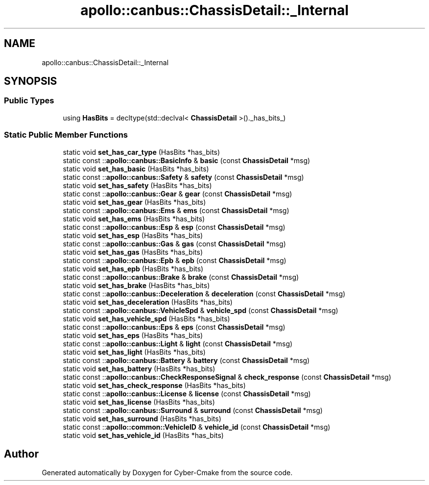 .TH "apollo::canbus::ChassisDetail::_Internal" 3 "Sun Sep 3 2023" "Version 8.0" "Cyber-Cmake" \" -*- nroff -*-
.ad l
.nh
.SH NAME
apollo::canbus::ChassisDetail::_Internal
.SH SYNOPSIS
.br
.PP
.SS "Public Types"

.in +1c
.ti -1c
.RI "using \fBHasBits\fP = decltype(std::declval< \fBChassisDetail\fP >()\&._has_bits_)"
.br
.in -1c
.SS "Static Public Member Functions"

.in +1c
.ti -1c
.RI "static void \fBset_has_car_type\fP (HasBits *has_bits)"
.br
.ti -1c
.RI "static const ::\fBapollo::canbus::BasicInfo\fP & \fBbasic\fP (const \fBChassisDetail\fP *msg)"
.br
.ti -1c
.RI "static void \fBset_has_basic\fP (HasBits *has_bits)"
.br
.ti -1c
.RI "static const ::\fBapollo::canbus::Safety\fP & \fBsafety\fP (const \fBChassisDetail\fP *msg)"
.br
.ti -1c
.RI "static void \fBset_has_safety\fP (HasBits *has_bits)"
.br
.ti -1c
.RI "static const ::\fBapollo::canbus::Gear\fP & \fBgear\fP (const \fBChassisDetail\fP *msg)"
.br
.ti -1c
.RI "static void \fBset_has_gear\fP (HasBits *has_bits)"
.br
.ti -1c
.RI "static const ::\fBapollo::canbus::Ems\fP & \fBems\fP (const \fBChassisDetail\fP *msg)"
.br
.ti -1c
.RI "static void \fBset_has_ems\fP (HasBits *has_bits)"
.br
.ti -1c
.RI "static const ::\fBapollo::canbus::Esp\fP & \fBesp\fP (const \fBChassisDetail\fP *msg)"
.br
.ti -1c
.RI "static void \fBset_has_esp\fP (HasBits *has_bits)"
.br
.ti -1c
.RI "static const ::\fBapollo::canbus::Gas\fP & \fBgas\fP (const \fBChassisDetail\fP *msg)"
.br
.ti -1c
.RI "static void \fBset_has_gas\fP (HasBits *has_bits)"
.br
.ti -1c
.RI "static const ::\fBapollo::canbus::Epb\fP & \fBepb\fP (const \fBChassisDetail\fP *msg)"
.br
.ti -1c
.RI "static void \fBset_has_epb\fP (HasBits *has_bits)"
.br
.ti -1c
.RI "static const ::\fBapollo::canbus::Brake\fP & \fBbrake\fP (const \fBChassisDetail\fP *msg)"
.br
.ti -1c
.RI "static void \fBset_has_brake\fP (HasBits *has_bits)"
.br
.ti -1c
.RI "static const ::\fBapollo::canbus::Deceleration\fP & \fBdeceleration\fP (const \fBChassisDetail\fP *msg)"
.br
.ti -1c
.RI "static void \fBset_has_deceleration\fP (HasBits *has_bits)"
.br
.ti -1c
.RI "static const ::\fBapollo::canbus::VehicleSpd\fP & \fBvehicle_spd\fP (const \fBChassisDetail\fP *msg)"
.br
.ti -1c
.RI "static void \fBset_has_vehicle_spd\fP (HasBits *has_bits)"
.br
.ti -1c
.RI "static const ::\fBapollo::canbus::Eps\fP & \fBeps\fP (const \fBChassisDetail\fP *msg)"
.br
.ti -1c
.RI "static void \fBset_has_eps\fP (HasBits *has_bits)"
.br
.ti -1c
.RI "static const ::\fBapollo::canbus::Light\fP & \fBlight\fP (const \fBChassisDetail\fP *msg)"
.br
.ti -1c
.RI "static void \fBset_has_light\fP (HasBits *has_bits)"
.br
.ti -1c
.RI "static const ::\fBapollo::canbus::Battery\fP & \fBbattery\fP (const \fBChassisDetail\fP *msg)"
.br
.ti -1c
.RI "static void \fBset_has_battery\fP (HasBits *has_bits)"
.br
.ti -1c
.RI "static const ::\fBapollo::canbus::CheckResponseSignal\fP & \fBcheck_response\fP (const \fBChassisDetail\fP *msg)"
.br
.ti -1c
.RI "static void \fBset_has_check_response\fP (HasBits *has_bits)"
.br
.ti -1c
.RI "static const ::\fBapollo::canbus::License\fP & \fBlicense\fP (const \fBChassisDetail\fP *msg)"
.br
.ti -1c
.RI "static void \fBset_has_license\fP (HasBits *has_bits)"
.br
.ti -1c
.RI "static const ::\fBapollo::canbus::Surround\fP & \fBsurround\fP (const \fBChassisDetail\fP *msg)"
.br
.ti -1c
.RI "static void \fBset_has_surround\fP (HasBits *has_bits)"
.br
.ti -1c
.RI "static const ::\fBapollo::common::VehicleID\fP & \fBvehicle_id\fP (const \fBChassisDetail\fP *msg)"
.br
.ti -1c
.RI "static void \fBset_has_vehicle_id\fP (HasBits *has_bits)"
.br
.in -1c

.SH "Author"
.PP 
Generated automatically by Doxygen for Cyber-Cmake from the source code\&.
